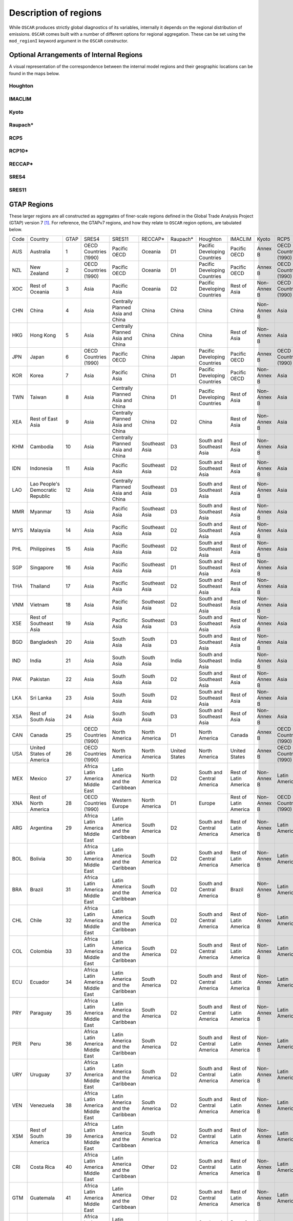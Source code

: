 ######################
Description of regions
######################

While ``OSCAR`` produces strictly global diagnostics of its variables,
internally it depends on the regional distribution of emissions.  ``OSCAR``
comes built with a number of different options for regional aggregation.  These
can be set using the ``mod_regionI`` keyword argument in the ``OSCAR`` constructor.

Optional Arrangements of Internal Regions
=========================================

A visual representation of the correspondence between the internal model
regions and their geographic locations can be found in the maps below.

Houghton
--------

.. image:: graphics/Houghton-globe.png

IMACLIM
-------
           
.. image:: graphics/IMACLIM-globe.png

Kyoto
-----

.. image:: graphics/Kyoto-globe.png

Raupach*
--------
           
.. image:: graphics/Raupach*-globe.png

RCP5
----
           
.. image:: graphics/RCP5-globe.png

RCP10*
------
           
.. image:: graphics/RCP10*-globe.png

RECCAP*
-------
           
.. image:: graphics/RECCAP*-globe.png

SRES4
-----
           
.. image:: graphics/SRES4-globe.png

SRES11
------
           
.. image:: graphics/SRES11-globe.png
           
GTAP Regions
============

These larger regions are all constructed as aggregates of finer-scale regions defined in the
Global Trade Analysis Project (GTAP) version 7 [#GTAP]_.  For reference, the GTAPv7
regions, and how they relate to ``OSCAR`` region options, are tabulated below.

+-----+-----------+-----+---------+-----------+---------+--------+----------+-------+---------+---------+---------+
|Code |Country    |GTAP |SRES4    |SRES11     |RECCAP*  |Raupach*|Houghton  |IMACLIM|Kyoto    |RCP5     |RCP10*   |
+-----+-----------+-----+---------+-----------+---------+--------+----------+-------+---------+---------+---------+
|AUS  |Australia  |1    |OECD     |Pacific    |Oceania  |D1      |Pacific   |Pacific|Annex    |OECD     |Pacific  |
|     |           |     |Countries|OECD       |         |        |Developing|OECD   |B        |Countries|OECD     |
|     |           |     |(1990)   |           |         |        |Countries |       |         |(1990)   |         |
+-----+-----------+-----+---------+-----------+---------+--------+----------+-------+---------+---------+---------+
|NZL  |New        |2    |OECD     |Pacific    |Oceania  |D1      |Pacific   |Pacific|Annex    |OECD     |Pacific  |
|     |Zealand    |     |Countries|OECD       |         |        |Developing|OECD   |B        |Countries|OECD     |
|     |           |     |(1990)   |           |         |        |Countries |       |         |(1990)   |         |
+-----+-----------+-----+---------+-----------+---------+--------+----------+-------+---------+---------+---------+
|XOC  |Rest of    |3    |Asia     |Pacific    |Oceania  |D2      |Pacific   |Rest of|Non-Annex|OECD     |Pacific  |
|     |Oceania    |     |         |Asia       |         |        |Developing|Asia   |B        |Countries|OECD     |
|     |           |     |         |           |         |        |Countries |       |         |(1990)   |         |
+-----+-----------+-----+---------+-----------+---------+--------+----------+-------+---------+---------+---------+
|CHN  |China      |4    |Asia     |Centrally  |China    |China   |China     |China  |Non-Annex|Asia     |China    |
|     |           |     |         |Planned    |         |        |          |       |B        |         |         |
|     |           |     |         |Asia and   |         |        |          |       |         |         |         |
|     |           |     |         |China      |         |        |          |       |         |         |         |
+-----+-----------+-----+---------+-----------+---------+--------+----------+-------+---------+---------+---------+
|HKG  |Hong Kong  |5    |Asia     |Centrally  |China    |China   |China     |Rest of|Non-Annex|Asia     |China    |
|     |           |     |         |Planned    |         |        |          |Asia   |B        |         |         |
|     |           |     |         |Asia and   |         |        |          |       |         |         |         |
|     |           |     |         |China      |         |        |          |       |         |         |         |
+-----+-----------+-----+---------+-----------+---------+--------+----------+-------+---------+---------+---------+
|JPN  |Japan      |6    |OECD     |Pacific    |China    |Japan   |Pacific   |Pacific|Annex B  |OECD     |Pacific  |
|     |           |     |Countries|OECD       |         |        |Developing|OECD   |         |Countries|OECD     |
|     |           |     |(1990)   |           |         |        |Countries |       |         |(1990)   |         |
+-----+-----------+-----+---------+-----------+---------+--------+----------+-------+---------+---------+---------+
|KOR  |Korea      |7    |Asia     |Pacific    |China    |D1      |Pacific   |Pacific|Non-Annex|Asia     |Rest of  |
|     |           |     |         |Asia       |         |        |Developing|OECD   |B        |         |Asia     |
|     |           |     |         |           |         |        |Countries |       |         |         |         |
+-----+-----------+-----+---------+-----------+---------+--------+----------+-------+---------+---------+---------+
|TWN  |Taiwan     |8    |Asia     |Centrally  |China    |D1      |Pacific   |Rest of|Non-Annex|Asia     |China    |
|     |           |     |         |Planned    |         |        |Developing|Asia   |B        |         |         |
|     |           |     |         |Asia and   |         |        |Countries |       |         |         |         |
|     |           |     |         |China      |         |        |          |       |         |         |         |
+-----+-----------+-----+---------+-----------+---------+--------+----------+-------+---------+---------+---------+
|XEA  |Rest of    |9    |Asia     |Centrally  |China    |D2      |China     |Rest of|Non-Annex|Asia     |China    |
|     |East Asia  |     |         |Planned    |         |        |          |Asia   |B        |         |         |
|     |           |     |         |Asia and   |         |        |          |       |         |         |         |
|     |           |     |         |China      |         |        |          |       |         |         |         |
+-----+-----------+-----+---------+-----------+---------+--------+----------+-------+---------+---------+---------+
|KHM  |Cambodia   |10   |Asia     |Centrally  |Southeast|D3      |South and |Rest of|Non-Annex|Asia     |Rest of  |
|     |           |     |         |Planned    |Asia     |        |Southeast |Asia   |B        |         |Asia     |
|     |           |     |         |Asia and   |         |        |Asia      |       |         |         |         |
|     |           |     |         |China      |         |        |          |       |         |         |         |
+-----+-----------+-----+---------+-----------+---------+--------+----------+-------+---------+---------+---------+
|IDN  |Indonesia  |11   |Asia     |Pacific    |Southeast|D2      |South and |Rest of|Non-Annex|Asia     |Rest of  |
|     |           |     |         |Asia       |Asia     |        |Southeast |Asia   |B        |         |Asia     |
|     |           |     |         |           |         |        |Asia      |       |         |         |         |
+-----+-----------+-----+---------+-----------+---------+--------+----------+-------+---------+---------+---------+
|LAO  |Lao        |12   |Asia     |Centrally  |Southeast|D3      |South and |Rest of|Non-Annex|Asia     |Rest of  |
|     |People's   |     |         |Planned    |Asia     |        |Southeast |Asia   |B        |         |Asia     |
|     |Democratic |     |         |Asia and   |         |        |Asia      |       |         |         |         |
|     |Republic   |     |         |China      |         |        |          |       |         |         |         |
+-----+-----------+-----+---------+-----------+---------+--------+----------+-------+---------+---------+---------+
|MMR  |Myanmar    |13   |Asia     |Pacific    |Southeast|D3      |South and |Rest of|Non-Annex|Asia     |Rest of  |
|     |           |     |         |Asia       |Asia     |        |Southeast |Asia   |B        |         |Asia     |
|     |           |     |         |           |         |        |Asia      |       |         |         |         |
+-----+-----------+-----+---------+-----------+---------+--------+----------+-------+---------+---------+---------+
|MYS  |Malaysia   |14   |Asia     |Pacific    |Southeast|D2      |South and |Rest of|Non-Annex|Asia     |Rest of  |
|     |           |     |         |Asia       |Asia     |        |Southeast |Asia   |B        |         |Asia     |
|     |           |     |         |           |         |        |Asia      |       |         |         |         |
+-----+-----------+-----+---------+-----------+---------+--------+----------+-------+---------+---------+---------+
|PHL  |Philippines|15   |Asia     |Pacific    |Southeast|D2      |South and |Rest of|Non-Annex|Asia     |Rest of  |
|     |           |     |         |Asia       |Asia     |        |Southeast |Asia   |B        |         |Asia     |
|     |           |     |         |           |         |        |Asia      |       |         |         |         |
+-----+-----------+-----+---------+-----------+---------+--------+----------+-------+---------+---------+---------+
|SGP  |Singapore  |16   |Asia     |Pacific    |Southeast|D1      |South and |Rest of|Non-Annex|Asia     |Rest of  |
|     |           |     |         |Asia       |Asia     |        |Southeast |Asia   |B        |         |Asia     |
|     |           |     |         |           |         |        |Asia      |       |         |         |         |
+-----+-----------+-----+---------+-----------+---------+--------+----------+-------+---------+---------+---------+
|THA  |Thailand   |17   |Asia     |Pacific    |Southeast|D2      |South and |Rest of|Non-Annex|Asia     |Rest of  |
|     |           |     |         |Asia       |Asia     |        |Southeast |Asia   |B        |         |Asia     |
|     |           |     |         |           |         |        |Asia      |       |         |         |         |
+-----+-----------+-----+---------+-----------+---------+--------+----------+-------+---------+---------+---------+
|VNM  |Vietnam    |18   |Asia     |Pacific    |Southeast|D2      |South and |Rest of|Non-Annex|Asia     |Rest of  |
|     |           |     |         |Asia       |Asia     |        |Southeast |Asia   |B        |         |Asia     |
|     |           |     |         |           |         |        |Asia      |       |         |         |         |
+-----+-----------+-----+---------+-----------+---------+--------+----------+-------+---------+---------+---------+
|XSE  |Rest of    |19   |Asia     |Pacific    |Southeast|D3      |South and |Rest of|Non-Annex|Asia     |Rest of  |
|     |Southeast  |     |         |Asia       |Asia     |        |Southeast |Asia   |B        |         |Asia     |
|     |Asia       |     |         |           |         |        |Asia      |       |         |         |         |
+-----+-----------+-----+---------+-----------+---------+--------+----------+-------+---------+---------+---------+
|BGD  |Bangladesh |20   |Asia     |South      |South    |D3      |South and |Rest of|Non-Annex|Asia     |India    |
|     |           |     |         |Asia       |Asia     |        |Southeast |Asia   |B        |         |         |
|     |           |     |         |           |         |        |Asia      |       |         |         |         |
+-----+-----------+-----+---------+-----------+---------+--------+----------+-------+---------+---------+---------+
|IND  |India      |21   |Asia     |South      |South    |India   |South and |India  |Non-Annex|Asia     |India    |
|     |           |     |         |Asia       |Asia     |        |Southeast |       |B        |         |         |
|     |           |     |         |           |         |        |Asia      |       |         |         |         |
+-----+-----------+-----+---------+-----------+---------+--------+----------+-------+---------+---------+---------+
|PAK  |Pakistan   |22   |Asia     |South      |South    |D2      |South and |Rest of|Non-Annex|Asia     |India    |
|     |           |     |         |Asia       |Asia     |        |Southeast |Asia   |B        |         |         |
|     |           |     |         |           |         |        |Asia      |       |         |         |         |
+-----+-----------+-----+---------+-----------+---------+--------+----------+-------+---------+---------+---------+
|LKA  |Sri Lanka  |23   |Asia     |South      |South    |D2      |South and |Rest of|Non-Annex|Asia     |India    |
|     |           |     |         |Asia       |Asia     |        |Southeast |Asia   |B        |         |         |
|     |           |     |         |           |         |        |Asia      |       |         |         |         |
+-----+-----------+-----+---------+-----------+---------+--------+----------+-------+---------+---------+---------+
|XSA  |Rest of    |24   |Asia     |South      |South    |D3      |South and |Rest of|Non-Annex|Asia     |India    |
|     |South Asia |     |         |Asia       |Asia     |        |Southeast |Asia   |B        |         |         |
|     |           |     |         |           |         |        |Asia      |       |         |         |         |
+-----+-----------+-----+---------+-----------+---------+--------+----------+-------+---------+---------+---------+
|CAN  |Canada     |25   |OECD     |North      |North    |D1      |North     |Canada |Annex B  |OECD     |Northern |
|     |           |     |Countries|America    |America  |        |America   |       |         |Countries|America  |
|     |           |     |(1990)   |           |         |        |          |       |         |(1990)   |         |
+-----+-----------+-----+---------+-----------+---------+--------+----------+-------+---------+---------+---------+
|USA  |United     |26   |OECD     |North      |North    |United  |North     |United |Annex B  |OECD     |Northern |
|     |States of  |     |Countries|America    |America  |States  |America   |States |         |Countries|America  |
|     |America    |     |(1990)   |           |         |        |          |       |         |(1990)   |         |
+-----+-----------+-----+---------+-----------+---------+--------+----------+-------+---------+---------+---------+
|MEX  |Mexico     |27   |Africa   |Latin      |North    |D2      |South and |Rest of|Non-Annex|Latin    |Latin    |
|     |           |     |Latin    |America    |America  |        |Central   |Latin  |B        |America  |America  |
|     |           |     |America  |and the    |         |        |America   |America|         |         |         |
|     |           |     |Middle   |Caribbean  |         |        |          |       |         |         |         |
|     |           |     |East     |           |         |        |          |       |         |         |         |
+-----+-----------+-----+---------+-----------+---------+--------+----------+-------+---------+---------+---------+
|XNA  |Rest of    |28   |OECD     |Western    |North    |D1      |Europe    |Rest of|Non-Annex|OECD     |Western  |
|     |North      |     |Countries|Europe     |America  |        |          |Latin  |B        |Countries|Europe   |
|     |America    |     |(1990)   |           |         |        |          |America|         |(1990)   |         |
+-----+-----------+-----+---------+-----------+---------+--------+----------+-------+---------+---------+---------+
|ARG  |Argentina  |29   |Africa   |Latin      |South    |D2      |South and |Rest of|Non-Annex|Latin    |Latin    |
|     |           |     |Latin    |America    |America  |        |Central   |Latin  |B        |America  |America  |
|     |           |     |America  |and the    |         |        |America   |America|         |         |         |
|     |           |     |Middle   |Caribbean  |         |        |          |       |         |         |         |
|     |           |     |East     |           |         |        |          |       |         |         |         |
+-----+-----------+-----+---------+-----------+---------+--------+----------+-------+---------+---------+---------+
|BOL  |Bolivia    |30   |Africa   |Latin      |South    |D2      |South and |Rest of|Non-Annex|Latin    |Latin    |
|     |           |     |Latin    |America    |America  |        |Central   |Latin  |B        |America  |America  |
|     |           |     |America  |and the    |         |        |America   |America|         |         |         |
|     |           |     |Middle   |Caribbean  |         |        |          |       |         |         |         |
|     |           |     |East     |           |         |        |          |       |         |         |         |
+-----+-----------+-----+---------+-----------+---------+--------+----------+-------+---------+---------+---------+
|BRA  |Brazil     |31   |Africa   |Latin      |South    |D2      |South and |Brazil |Non-Annex|Latin    |Latin    |
|     |           |     |Latin    |America    |America  |        |Central   |       |B        |America  |America  |
|     |           |     |America  |and the    |         |        |America   |       |         |         |         |
|     |           |     |Middle   |Caribbean  |         |        |          |       |         |         |         |
|     |           |     |East     |           |         |        |          |       |         |         |         |
+-----+-----------+-----+---------+-----------+---------+--------+----------+-------+---------+---------+---------+
|CHL  |Chile      |32   |Africa   |Latin      |South    |D2      |South and |Rest of|Non-Annex|Latin    |Latin    |
|     |           |     |Latin    |America    |America  |        |Central   |Latin  |B        |America  |America  |
|     |           |     |America  |and the    |         |        |America   |America|         |         |         |
|     |           |     |Middle   |Caribbean  |         |        |          |       |         |         |         |
|     |           |     |East     |           |         |        |          |       |         |         |         |
+-----+-----------+-----+---------+-----------+---------+--------+----------+-------+---------+---------+---------+
|COL  |Colombia   |33   |Africa   |Latin      |South    |D2      |South and |Rest of|Non-Annex|Latin    |Latin    |
|     |           |     |Latin    |America    |America  |        |Central   |Latin  |B        |America  |America  |
|     |           |     |America  |and the    |         |        |America   |America|         |         |         |
|     |           |     |Middle   |Caribbean  |         |        |          |       |         |         |         |
|     |           |     |East     |           |         |        |          |       |         |         |         |
+-----+-----------+-----+---------+-----------+---------+--------+----------+-------+---------+---------+---------+
|ECU  |Ecuador    |34   |Africa   |Latin      |South    |D2      |South and |Rest of|Non-Annex|Latin    |Latin    |
|     |           |     |Latin    |America    |America  |        |Central   |Latin  |B        |America  |America  |
|     |           |     |America  |and the    |         |        |America   |America|         |         |         |
|     |           |     |Middle   |Caribbean  |         |        |          |       |         |         |         |
|     |           |     |East     |           |         |        |          |       |         |         |         |
+-----+-----------+-----+---------+-----------+---------+--------+----------+-------+---------+---------+---------+
|PRY  |Paraguay   |35   |Africa   |Latin      |South    |D2      |South and |Rest of|Non-Annex|Latin    |Latin    |
|     |           |     |Latin    |America    |America  |        |Central   |Latin  |B        |America  |America  |
|     |           |     |America  |and the    |         |        |America   |America|         |         |         |
|     |           |     |Middle   |Caribbean  |         |        |          |       |         |         |         |
|     |           |     |East     |           |         |        |          |       |         |         |         |
+-----+-----------+-----+---------+-----------+---------+--------+----------+-------+---------+---------+---------+
|PER  |Peru       |36   |Africa   |Latin      |South    |D2      |South and |Rest of|Non-Annex|Latin    |Latin    |
|     |           |     |Latin    |America    |America  |        |Central   |Latin  |B        |America  |America  |
|     |           |     |America  |and the    |         |        |America   |America|         |         |         |
|     |           |     |Middle   |Caribbean  |         |        |          |       |         |         |         |
|     |           |     |East     |           |         |        |          |       |         |         |         |
+-----+-----------+-----+---------+-----------+---------+--------+----------+-------+---------+---------+---------+
|URY  |Uruguay    |37   |Africa   |Latin      |South    |D2      |South and |Rest of|Non-Annex|Latin    |Latin    |
|     |           |     |Latin    |America    |America  |        |Central   |Latin  |B        |America  |America  |
|     |           |     |America  |and the    |         |        |America   |America|         |         |         |
|     |           |     |Middle   |Caribbean  |         |        |          |       |         |         |         |
|     |           |     |East     |           |         |        |          |       |         |         |         |
+-----+-----------+-----+---------+-----------+---------+--------+----------+-------+---------+---------+---------+
|VEN  |Venezuela  |38   |Africa   |Latin      |South    |D2      |South and |Rest of|Non-Annex|Latin    |Latin    |
|     |           |     |Latin    |America    |America  |        |Central   |Latin  |B        |America  |America  |
|     |           |     |America  |and the    |         |        |America   |America|         |         |         |
|     |           |     |Middle   |Caribbean  |         |        |          |       |         |         |         |
|     |           |     |East     |           |         |        |          |       |         |         |         |
+-----+-----------+-----+---------+-----------+---------+--------+----------+-------+---------+---------+---------+
|XSM  |Rest of    |39   |Africa   |Latin      |South    |D2      |South and |Rest of|Non-Annex|Latin    |Latin    |
|     |South      |     |Latin    |America    |America  |        |Central   |Latin  |B        |America  |America  |
|     |America    |     |America  |and the    |         |        |America   |America|         |         |         |
|     |           |     |Middle   |Caribbean  |         |        |          |       |         |         |         |
|     |           |     |East     |           |         |        |          |       |         |         |         |
+-----+-----------+-----+---------+-----------+---------+--------+----------+-------+---------+---------+---------+
|CRI  |Costa Rica |40   |Africa   |Latin      |Other    |D2      |South and |Rest of|Non-Annex|Latin    |Latin    |
|     |           |     |Latin    |America    |         |        |Central   |Latin  |B        |America  |America  |
|     |           |     |America  |and the    |         |        |America   |America|         |         |         |
|     |           |     |Middle   |Caribbean  |         |        |          |       |         |         |         |
|     |           |     |East     |           |         |        |          |       |         |         |         |
+-----+-----------+-----+---------+-----------+---------+--------+----------+-------+---------+---------+---------+
|GTM  |Guatemala  |41   |Africa   |Latin      |Other    |D2      |South and |Rest of|Non-Annex|Latin    |Latin    |
|     |           |     |Latin    |America    |         |        |Central   |Latin  |B        |America  |America  |
|     |           |     |America  |and the    |         |        |America   |America|         |         |         |
|     |           |     |Middle   |Caribbean  |         |        |          |       |         |         |         |
|     |           |     |East     |           |         |        |          |       |         |         |         |
+-----+-----------+-----+---------+-----------+---------+--------+----------+-------+---------+---------+---------+
|NIC  |Nicaragua  |42   |Africa   |Latin      |Other    |D2      |South and |Rest of|Non-Annex|Latin    |Latin    |
|     |           |     |Latin    |America    |         |        |Central   |Latin  |B        |America  |America  |
|     |           |     |America  |and the    |         |        |America   |America|         |         |         |
|     |           |     |Middle   |Caribbean  |         |        |          |       |         |         |         |
|     |           |     |East     |           |         |        |          |       |         |         |         |
+-----+-----------+-----+---------+-----------+---------+--------+----------+-------+---------+---------+---------+
|PAN  |Panama     |43   |Africa   |Latin      |Other    |D2      |South and |Rest of|Non-Annex|Latin    |Latin    |
|     |           |     |Latin    |America    |         |        |Central   |Latin  |B        |America  |America  |
|     |           |     |America  |and the    |         |        |America   |America|         |         |         |
|     |           |     |Middle   |Caribbean  |         |        |          |       |         |         |         |
|     |           |     |East     |           |         |        |          |       |         |         |         |
+-----+-----------+-----+---------+-----------+---------+--------+----------+-------+---------+---------+---------+
|XCA  |Rest of    |44   |Africa   |Latin      |Other    |D2      |South and |Rest of|Non-Annex|Latin    |Latin    |
|     |Central    |     |Latin    |America    |         |        |Central   |Latin  |B        |America  |America  |
|     |America    |     |America  |and the    |         |        |America   |America|         |         |         |
|     |           |     |Middle   |Caribbean  |         |        |          |       |         |         |         |
|     |           |     |East     |           |         |        |          |       |         |         |         |
+-----+-----------+-----+---------+-----------+---------+--------+----------+-------+---------+---------+---------+
|XCB  |Caribbean  |45   |Africa   |Latin      |Other    |D2      |South and |Rest of|Non-Annex|Latin    |Latin    |
|     |           |     |Latin    |America    |         |        |Central   |Latin  |B        |America  |America  |
|     |           |     |America  |and the    |         |        |America   |America|         |         |         |
|     |           |     |Middle   |Caribbean  |         |        |          |       |         |         |         |
|     |           |     |East     |           |         |        |          |       |         |         |         |
+-----+-----------+-----+---------+-----------+---------+--------+----------+-------+---------+---------+---------+
|AUT  |Austria    |46   |OECD     |Western    |Europe   |Europe  |Europe    |Europe |Annex B  |OECD     |Western  |
|     |           |     |Countries|Europe     |         |        |          |       |         |Countries|Europe   |
|     |           |     |(1990)   |           |         |        |          |       |         |(1990)   |         |
+-----+-----------+-----+---------+-----------+---------+--------+----------+-------+---------+---------+---------+
|BEL  |Belgium    |47   |OECD     |Western    |Europe   |Europe  |Europe    |Europe |Annex B  |OECD     |Western  |
|     |           |     |Countries|Europe     |         |        |          |       |         |Countries|Europe   |
|     |           |     |(1990)   |           |         |        |          |       |         |(1990)   |         |
+-----+-----------+-----+---------+-----------+---------+--------+----------+-------+---------+---------+---------+
|CYP  |Cyprus     |48   |OECD     |Western    |Europe   |Europe  |North     |Europe |Annex B  |Reforming|Reforming|
|     |           |     |Countries|Europe     |         |        |Africa and|       |         |Countries|Countries|
|     |           |     |(1990)   |           |         |        |Middle    |       |         |         |         |
|     |           |     |         |           |         |        |East      |       |         |         |         |
+-----+-----------+-----+---------+-----------+---------+--------+----------+-------+---------+---------+---------+
|CZE  |Czech      |49   |Reformed |Central    |Europe   |Europe  |Europe    |Europe |Annex B  |Reforming|Reforming|
|     |Republic   |     |Countries|and        |         |        |          |       |         |Countries|Countries|
|     |           |     |         |Eastern    |         |        |          |       |         |         |         |
|     |           |     |         |Europe     |         |        |          |       |         |         |         |
+-----+-----------+-----+---------+-----------+---------+--------+----------+-------+---------+---------+---------+
|DNK  |Denmark    |50   |OECD     |Western    |Europe   |Europe  |Europe    |Europe |Annex B  |OECD     |Western  |
|     |           |     |Countries|Europe     |         |        |          |       |         |Countries|Europe   |
|     |           |     |(1990)   |           |         |        |          |       |         |(1990)   |         |
+-----+-----------+-----+---------+-----------+---------+--------+----------+-------+---------+---------+---------+
|EST  |Estonia    |51   |Reformed |Former     |Europe   |Former  |Former    |Europe |Annex B  |Reforming|Reforming|
|     |           |     |Countries|Soviet     |         |Soviet  |Soviet    |       |         |Countries|Countries|
|     |           |     |         |Union      |         |Union   |Union     |       |         |         |         |
+-----+-----------+-----+---------+-----------+---------+--------+----------+-------+---------+---------+---------+
|FIN  |Finland    |52   |OECD     |Western    |Europe   |Europe  |Europe    |Europe |Annex B  |OECD     |Western  |
|     |           |     |Countries|Europe     |         |        |          |       |         |Countries|Europe   |
|     |           |     |(1990)   |           |         |        |          |       |         |(1990)   |         |
+-----+-----------+-----+---------+-----------+---------+--------+----------+-------+---------+---------+---------+
|FRA  |France     |53   |OECD     |Western    |Europe   |Europe  |Europe    |Europe |Annex B  |OECD     |Western  |
|     |           |     |Countries|Europe     |         |        |          |       |         |Countries|Europe   |
|     |           |     |(1990)   |           |         |        |          |       |         |(1990)   |         |
+-----+-----------+-----+---------+-----------+---------+--------+----------+-------+---------+---------+---------+
|DEU  |Germany    |54   |OECD     |Western    |Europe   |Europe  |Europe    |Europe |Annex B  |OECD     |Western  |
|     |           |     |Countries|Europe     |         |        |          |       |         |Countries|Europe   |
|     |           |     |(1990)   |           |         |        |          |       |         |(1990)   |         |
+-----+-----------+-----+---------+-----------+---------+--------+----------+-------+---------+---------+---------+
|GRC  |Greece     |55   |OECD     |Western    |Europe   |Europe  |Europe    |Europe |Annex B  |OECD     |Western  |
|     |           |     |Countries|Europe     |         |        |          |       |         |Countries|Europe   |
|     |           |     |(1990)   |           |         |        |          |       |         |(1990)   |         |
+-----+-----------+-----+---------+-----------+---------+--------+----------+-------+---------+---------+---------+
|HUN  |Hungary    |56   |Reformed |Central    |Europe   |Europe  |Europe    |Europe |Annex B  |Reforming|Reforming|
|     |           |     |Countries|and        |         |        |          |       |         |Countries|Countries|
|     |           |     |         |Eastern    |         |        |          |       |         |         |         |
|     |           |     |         |Europe     |         |        |          |       |         |         |         |
+-----+-----------+-----+---------+-----------+---------+--------+----------+-------+---------+---------+---------+
|IRL  |Ireland    |57   |OECD     |Western    |Europe   |Europe  |Europe    |Europe |Annex B  |OECD     |Western  |
|     |           |     |Countries|Europe     |         |        |          |       |         |Countries|Europe   |
|     |           |     |(1990)   |           |         |        |          |       |         |(1990)   |         |
+-----+-----------+-----+---------+-----------+---------+--------+----------+-------+---------+---------+---------+
|ITA  |Italy      |58   |OECD     |Western    |Europe   |Europe  |Europe    |Europe |Annex B  |OECD     |Western  |
|     |           |     |Countries|Europe     |         |        |          |       |         |Countries|Europe   |
|     |           |     |(1990)   |           |         |        |          |       |         |(1990)   |         |
+-----+-----------+-----+---------+-----------+---------+--------+----------+-------+---------+---------+---------+
|LVA  |Latvia     |59   |Reformed |Former     |Europe   |Former  |Former    |Europe |Annex B  |Reforming|Reforming|
|     |           |     |Countries|Soviet     |         |Soviet  |Soviet    |       |         |Countries|Countries|
|     |           |     |         |Union      |         |Union   |Union     |       |         |         |         |
+-----+-----------+-----+---------+-----------+---------+--------+----------+-------+---------+---------+---------+
|LTU  |Lithuania  |60   |Reformed |Former     |Europe   |Former  |Former    |Europe |Annex B  |Reforming|Reforming|
|     |           |     |Countries|Soviet     |         |Soviet  |Soviet    |       |         |Countries|Countries|
|     |           |     |         |Union      |         |Union   |Union     |       |         |         |         |
+-----+-----------+-----+---------+-----------+---------+--------+----------+-------+---------+---------+---------+
|LUX  |Luxembourg |61   |OECD     |Western    |Europe   |Europe  |Europe    |Europe |Annex B  |OECD     |Western  |
|     |           |     |Countries|Europe     |         |        |          |       |         |Countries|Europe   |
|     |           |     |(1990)   |           |         |        |          |       |         |(1990)   |         |
+-----+-----------+-----+---------+-----------+---------+--------+----------+-------+---------+---------+---------+
|MLT  |Malta      |62   |OECD     |Western    |Europe   |Europe  |Europe    |Europe |Annex B  |Reforming|Reforming|
|     |           |     |Countries|Europe     |         |        |          |       |         |Countries|Countries|
|     |           |     |(1990)   |           |         |        |          |       |         |         |         |
+-----+-----------+-----+---------+-----------+---------+--------+----------+-------+---------+---------+---------+
|NLD  |Netherlands|63   |OECD     |Western    |Europe   |Europe  |Europe    |Europe |Annex B  |OECD     |Western  |
|     |           |     |Countries|Europe     |         |        |          |       |         |Countries|Europe   |
|     |           |     |(1990)   |           |         |        |          |       |         |(1990)   |         |
+-----+-----------+-----+---------+-----------+---------+--------+----------+-------+---------+---------+---------+
|POL  |Poland     |64   |Reformed |Central    |Europe   |Europe  |Europe    |Europe |Annex B  |Reforming|Reforming|
|     |           |     |Countries|and        |         |        |          |       |         |Countries|Countries|
|     |           |     |         |Eastern    |         |        |          |       |         |         |         |
|     |           |     |         |Europe     |         |        |          |       |         |         |         |
+-----+-----------+-----+---------+-----------+---------+--------+----------+-------+---------+---------+---------+
|PRT  |Portugal   |65   |OECD     |Western    |Europe   |Europe  |Europe    |Europe |Annex B  |OECD     |Western  |
|     |           |     |Countries|Europe     |         |        |          |       |         |Countries|Europe   |
|     |           |     |(1990)   |           |         |        |          |       |         |(1990)   |         |
+-----+-----------+-----+---------+-----------+---------+--------+----------+-------+---------+---------+---------+
|SVK  |Slovakia   |66   |Reformed |Central    |Europe   |Europe  |Europe    |Europe |Annex B  |Reforming|Reforming|
|     |           |     |Countries|and        |         |        |          |       |         |Countries|Countries|
|     |           |     |         |Eastern    |         |        |          |       |         |         |         |
|     |           |     |         |Europe     |         |        |          |       |         |         |         |
+-----+-----------+-----+---------+-----------+---------+--------+----------+-------+---------+---------+---------+
|SVN  |Slovenia   |67   |Reformed |Central    |Europe   |Europe  |Europe    |Europe |Annex B  |Reforming|Reforming|
|     |           |     |Countries|and        |         |        |          |       |         |Countries|Countries|
|     |           |     |         |Eastern    |         |        |          |       |         |         |         |
|     |           |     |         |Europe     |         |        |          |       |         |         |         |
+-----+-----------+-----+---------+-----------+---------+--------+----------+-------+---------+---------+---------+
|ESP  |Spain      |68   |OECD     |Western    |Europe   |Europe  |Europe    |Europe |Annex B  |OECD     |Western  |
|     |           |     |Countries|Europe     |         |        |          |       |         |Countries|Europe   |
|     |           |     |(1990)   |           |         |        |          |       |         |(1990)   |         |
+-----+-----------+-----+---------+-----------+---------+--------+----------+-------+---------+---------+---------+
|SWE  |Sweden     |69   |OECD     |Western    |Europe   |Europe  |Europe    |Europe |Annex B  |OECD     |Western  |
|     |           |     |Countries|Europe     |         |        |          |       |         |Countries|Europe   |
|     |           |     |(1990)   |           |         |        |          |       |         |(1990)   |         |
+-----+-----------+-----+---------+-----------+---------+--------+----------+-------+---------+---------+---------+
|GBR  |United     |70   |OECD     |Western    |Europe   |Europe  |Europe    |Europe |Annex B  |OECD     |Western  |
|     |Kingdom    |     |Countries|Europe     |         |        |          |       |         |Countries|Europe   |
|     |           |     |(1990)   |           |         |        |          |       |         |(1990)   |         |
+-----+-----------+-----+---------+-----------+---------+--------+----------+-------+---------+---------+---------+
|CHE  |Switzerland|71   |OECD     |Western    |Europe   |D1      |Europe    |Europe |Annex B  |OECD     |Western  |
|     |           |     |Countries|Europe     |         |        |          |       |         |Countries|Europe   |
|     |           |     |(1990)   |           |         |        |          |       |         |(1990)   |         |
+-----+-----------+-----+---------+-----------+---------+--------+----------+-------+---------+---------+---------+
|NOR  |Norway     |72   |OECD     |Western    |Europe   |D1      |Europe    |Europe |Annex B  |OECD     |Western  |
|     |           |     |Countries|Europe     |         |        |          |       |         |Countries|Europe   |
|     |           |     |(1990)   |           |         |        |          |       |         |(1990)   |         |
+-----+-----------+-----+---------+-----------+---------+--------+----------+-------+---------+---------+---------+
|XEF  |Rest of    |73   |OECD     |Western    |Europe   |D1      |Europe    |Europe |Annex B  |OECD     |Western  |
|     |EFTA       |     |Countries|Europe     |         |        |          |       |         |Countries|Europe   |
|     |           |     |(1990)   |           |         |        |          |       |         |(1990)   |         |
+-----+-----------+-----+---------+-----------+---------+--------+----------+-------+---------+---------+---------+
|ALB  |Albania    |74   |Reformed |Central    |Other    |D2      |Europe    |Europe |Non-Annex|Reforming|Reforming|
|     |           |     |Countries|and        |         |        |          |       |B        |Countries|Countries|
|     |           |     |         |Eastern    |         |        |          |       |         |         |         |
|     |           |     |         |Europe     |         |        |          |       |         |         |         |
+-----+-----------+-----+---------+-----------+---------+--------+----------+-------+---------+---------+---------+
|BGR  |Bulgaria   |75   |Reformed |Central    |Other    |D2      |Europe    |Europe |Non-Annex|Reforming|Reforming|
|     |           |     |Countries|and        |         |        |          |       |B        |Countries|Countries|
|     |           |     |         |Eastern    |         |        |          |       |         |         |         |
|     |           |     |         |Europe     |         |        |          |       |         |         |         |
+-----+-----------+-----+---------+-----------+---------+--------+----------+-------+---------+---------+---------+
|BLR  |Belarus    |76   |Reformed |Former     |Russia   |Former  |Former    |CEI    |Non-Annex|Reforming|Reforming|
|     |           |     |Countries|Soviet     |         |Soviet  |Soviet    |       |B        |Countries|Countries|
|     |           |     |         |Union      |         |Union   |Union     |       |         |         |         |
+-----+-----------+-----+---------+-----------+---------+--------+----------+-------+---------+---------+---------+
|HRV  |Croatia    |77   |Reformed |Central    |Other    |D2      |Europe    |Europe |Annex B  |Reforming|Reforming|
|     |           |     |Countries|and        |         |        |          |       |         |Countries|Countries|
|     |           |     |         |Eastern    |         |        |          |       |         |         |         |
|     |           |     |         |Europe     |         |        |          |       |         |         |         |
+-----+-----------+-----+---------+-----------+---------+--------+----------+-------+---------+---------+---------+
|ROU  |Romania    |78   |Reformed |Central    |Other    |D2      |Europe    |Europe |Annex B  |Reforming|Reforming|
|     |           |     |Countries|and        |         |        |          |       |         |Countries|Countries|
|     |           |     |         |Eastern    |         |        |          |       |         |         |         |
|     |           |     |         |Europe     |         |        |          |       |         |         |         |
+-----+-----------+-----+---------+-----------+---------+--------+----------+-------+---------+---------+---------+
|RUS  |Russian    |79   |Reformed |Former     |Russia   |Former  |Former    |CEI    |Annex B  |Reforming|Reforming|
|     |Federation |     |Countries|Soviet     |         |Soviet  |Soviet    |       |         |Countries|Countries|
|     |           |     |         |Union      |         |Union   |Union     |       |         |         |         |
+-----+-----------+-----+---------+-----------+---------+--------+----------+-------+---------+---------+---------+
|UKR  |Ukraine    |80   |Reformed |Former     |Russia   |Former  |Former    |CEI    |Annex B  |Reforming|Reforming|
|     |           |     |Countries|Soviet     |         |Soviet  |Soviet    |       |         |Countries|Countries|
|     |           |     |         |Union      |         |Union   |Union     |       |         |         |         |
+-----+-----------+-----+---------+-----------+---------+--------+----------+-------+---------+---------+---------+
|XEE  |Rest of    |81   |Reformed |Former     |Other    |Former  |Former    |Europe |Non-Annex|Reforming|Reforming|
|     |Eastern    |     |Countries|Soviet     |         |Soviet  |Soviet    |       |B        |Countries|Countries|
|     |Europe     |     |         |Union      |         |Union   |Union     |       |         |         |         |
+-----+-----------+-----+---------+-----------+---------+--------+----------+-------+---------+---------+---------+
|XER  |Rest of    |82   |Reformed |Central    |Other    |D2      |Europe    |Europe |Non-Annex|Reforming|Reforming|
|     |Europe     |     |Countries|and        |         |        |          |       |B        |Countries|Countries|
|     |           |     |         |Eastern    |         |        |          |       |         |         |         |
|     |           |     |         |Europe     |         |        |          |       |         |         |         |
+-----+-----------+-----+---------+-----------+---------+--------+----------+-------+---------+---------+---------+
|KAZ  |Kazakhstan |83   |Reformed |Former     |Other    |Former  |Former    |CEI    |Non-Annex|Reforming|Reforming|
|     |           |     |Countries|Soviet     |         |Soviet  |Soviet    |       |B        |Countries|Countries|
|     |           |     |         |Union      |         |Union   |Union     |       |         |         |         |
+-----+-----------+-----+---------+-----------+---------+--------+----------+-------+---------+---------+---------+
|KGZ  |Kyrgyzstan |84   |Reformed |Former     |Other    |Former  |Former    |CEI    |Non-Annex|Reforming|Reforming|
|     |           |     |Countries|Soviet     |         |Soviet  |Soviet    |       |B        |Countries|Countries|
|     |           |     |         |Union      |         |Union   |Union     |       |         |         |         |
+-----+-----------+-----+---------+-----------+---------+--------+----------+-------+---------+---------+---------+
|XSU  |Rest of    |85   |Reformed |Former     |Other    |Former  |Former    |CEI    |Non-Annex|Reforming|Reforming|
|     |Former     |     |Countries|Soviet     |         |Soviet  |Soviet    |       |B        |Countries|Countries|
|     |Soviet     |     |         |Union      |         |Union   |Union     |       |         |         |         |
|     |Union      |     |         |           |         |        |          |       |         |         |         |
+-----+-----------+-----+---------+-----------+---------+--------+----------+-------+---------+---------+---------+
|ARM  |Armenia    |86   |Reformed |Former     |Other    |Former  |Former    |CEI    |Non-Annex|Reforming|Reforming|
|     |           |     |Countries|Soviet     |         |Soviet  |Soviet    |       |B        |Countries|Countries|
|     |           |     |         |Union      |         |Union   |Union     |       |         |         |         |
+-----+-----------+-----+---------+-----------+---------+--------+----------+-------+---------+---------+---------+
|AZE  |Azerbaijan |87   |Reformed |Former     |Other    |Former  |Former    |CEI    |Non-Annex|Reforming|Reforming|
|     |           |     |Countries|Soviet     |         |Soviet  |Soviet    |       |B        |Countries|Countries|
|     |           |     |         |Union      |         |Union   |Union     |       |         |         |         |
+-----+-----------+-----+---------+-----------+---------+--------+----------+-------+---------+---------+---------+
|GEO  |Georgia    |88   |Reformed |Former     |Other    |Former  |Former    |CEI    |Non-Annex|Reforming|Reforming|
|     |           |     |Countries|Soviet     |         |Soviet  |Soviet    |       |B        |Countries|Countries|
|     |           |     |         |Union      |         |Union   |Union     |       |         |         |         |
+-----+-----------+-----+---------+-----------+---------+--------+----------+-------+---------+---------+---------+
|IRN  |Iran       |89   |Africa   |Middle     |Other    |D2      |North     |Middle |Non-Annex|Middle   |Middle   |
|     |           |     |Latin    |East and   |         |        |Africa and|East   |B        |East and |East     |
|     |           |     |America  |North      |         |        |Middle    |       |         |Africa   |         |
|     |           |     |Middle   |Africa     |         |        |East      |       |         |         |         |
|     |           |     |East     |           |         |        |          |       |         |         |         |
+-----+-----------+-----+---------+-----------+---------+--------+----------+-------+---------+---------+---------+
|TUR  |Turkey     |90   |OECD     |Western    |Other    |D2      |North     |Europe |Non-Annex|OECD     |Western  |
|     |           |     |Countries|Europe     |         |        |Africa and|       |B        |Countries|Europe   |
|     |           |     |(1990)   |           |         |        |Middle    |       |         |(1990)   |         |
|     |           |     |         |           |         |        |East      |       |         |         |         |
+-----+-----------+-----+---------+-----------+---------+--------+----------+-------+---------+---------+---------+
|XWS  |Rest of    |91   |Africa   |Middle     |Other    |D2      |North     |Middle |Non-Annex|Middle   |Middle   |
|     |Western    |     |Latin    |East and   |         |        |Africa and|East   |B        |East and |East     |
|     |Asia       |     |America  |North      |         |        |Middle    |       |         |Africa   |         |
|     |           |     |Middle   |Africa     |         |        |East      |       |         |         |         |
|     |           |     |East     |           |         |        |          |       |         |         |         |
+-----+-----------+-----+---------+-----------+---------+--------+----------+-------+---------+---------+---------+
|EGY  |Egypt      |92   |Africa   |Middle     |Africa   |D2      |North     |Africa |Non-Annex|Middle   |Africa   |
|     |           |     |Latin    |East and   |         |        |Africa and|       |B        |East and |         |
|     |           |     |America  |North      |         |        |Middle    |       |         |Africa   |         |
|     |           |     |Middle   |Africa     |         |        |East      |       |         |         |         |
|     |           |     |East     |           |         |        |          |       |         |         |         |
+-----+-----------+-----+---------+-----------+---------+--------+----------+-------+---------+---------+---------+
|MAR  |Morocco    |93   |Africa   |Middle     |Africa   |D2      |North     |Africa |Non-Annex|Middle   |Africa   |
|     |           |     |Latin    |East and   |         |        |Africa and|       |B        |East and |         |
|     |           |     |America  |North      |         |        |Middle    |       |         |Africa   |         |
|     |           |     |Middle   |Africa     |         |        |East      |       |         |         |         |
|     |           |     |East     |           |         |        |          |       |         |         |         |
+-----+-----------+-----+---------+-----------+---------+--------+----------+-------+---------+---------+---------+
|TUN  |Tunisia    |94   |Africa   |Middle     |Africa   |D2      |North     |Africa |Non-Annex|Middle   |Africa   |
|     |           |     |Latin    |East and   |         |        |Africa and|       |B        |East and |         |
|     |           |     |America  |North      |         |        |Middle    |       |         |Africa   |         |
|     |           |     |Middle   |Africa     |         |        |East      |       |         |         |         |
|     |           |     |East     |           |         |        |          |       |         |         |         |
+-----+-----------+-----+---------+-----------+---------+--------+----------+-------+---------+---------+---------+
|XNF  |Rest of    |95   |Africa   |Middle     |Africa   |D2      |North     |Africa |Non-Annex|Middle   |Africa   |
|     |North      |     |Latin    |East and   |         |        |Africa and|       |B        |East and |         |
|     |Africa     |     |America  |North      |         |        |Middle    |       |         |Africa   |         |
|     |           |     |Middle   |Africa     |         |        |East      |       |         |         |         |
|     |           |     |East     |           |         |        |          |       |         |         |         |
+-----+-----------+-----+---------+-----------+---------+--------+----------+-------+---------+---------+---------+
|NGA  |Nigeria    |96   |Africa   |Sub-Saharan|Africa   |D2      |Tropical  |Africa |Non-Annex|Middle   |Africa   |
|     |           |     |Latin    |Africa     |         |        |Africa    |       |B        |East and |         |
|     |           |     |America  |           |         |        |          |       |         |Africa   |         |
|     |           |     |Middle   |           |         |        |          |       |         |         |         |
|     |           |     |East     |           |         |        |          |       |         |         |         |
+-----+-----------+-----+---------+-----------+---------+--------+----------+-------+---------+---------+---------+
|SEN  |Senegal    |97   |Africa   |Sub-Saharan|Africa   |D3      |Tropical  |Africa |Non-Annex|Middle   |Africa   |
|     |           |     |Latin    |Africa     |         |        |Africa    |       |B        |East and |         |
|     |           |     |America  |           |         |        |          |       |         |Africa   |         |
|     |           |     |Middle   |           |         |        |          |       |         |         |         |
|     |           |     |East     |           |         |        |          |       |         |         |         |
+-----+-----------+-----+---------+-----------+---------+--------+----------+-------+---------+---------+---------+
|XWF  |Rest of    |98   |Africa   |Sub-Saharan|Africa   |D3      |Tropical  |Africa |Non-Annex|Middle   |Africa   |
|     |Western    |     |Latin    |Africa     |         |        |Africa    |       |B        |East and |         |
|     |Africa     |     |America  |           |         |        |          |       |         |Africa   |         |
|     |           |     |Middle   |           |         |        |          |       |         |         |         |
|     |           |     |East     |           |         |        |          |       |         |         |         |
+-----+-----------+-----+---------+-----------+---------+--------+----------+-------+---------+---------+---------+
|XCF  |Rest of    |99   |Africa   |Sub-Saharan|Africa   |D3      |Tropical  |Africa |Non-Annex|Middle   |Africa   |
|     |Central    |     |Latin    |Africa     |         |        |Africa    |       |B        |East and |         |
|     |Africa     |     |America  |           |         |        |          |       |         |Africa   |         |
|     |           |     |Middle   |           |         |        |          |       |         |         |         |
|     |           |     |East     |           |         |        |          |       |         |         |         |
+-----+-----------+-----+---------+-----------+---------+--------+----------+-------+---------+---------+---------+
|XAC  |Rest of    |100  |Africa   |Sub-Saharan|Africa   |D3      |Tropical  |Africa |Non-Annex|Middle   |Africa   |
|     |South      |     |Latin    |Africa     |         |        |Africa    |       |B        |East and |         |
|     |Central    |     |America  |           |         |        |          |       |         |Africa   |         |
|     |Africa     |     |Middle   |           |         |        |          |       |         |         |         |
|     |           |     |East     |           |         |        |          |       |         |         |         |
+-----+-----------+-----+---------+-----------+---------+--------+----------+-------+---------+---------+---------+
|ETH  |Ethiopia   |101  |Africa   |Sub-Saharan|Africa   |D3      |Tropical  |Africa |Non-Annex|Middle   |Africa   |
|     |           |     |Latin    |Africa     |         |        |Africa    |       |B        |East and |         |
|     |           |     |America  |           |         |        |          |       |         |Africa   |         |
|     |           |     |Middle   |           |         |        |          |       |         |         |         |
|     |           |     |East     |           |         |        |          |       |         |         |         |
+-----+-----------+-----+---------+-----------+---------+--------+----------+-------+---------+---------+---------+
|MDG  |Madagascar |102  |Africa   |Sub-Saharan|Africa   |D3      |Tropical  |Africa |Non-Annex|Middle   |Africa   |
|     |           |     |Latin    |Africa     |         |        |Africa    |       |B        |East and |         |
|     |           |     |America  |           |         |        |          |       |         |Africa   |         |
|     |           |     |Middle   |           |         |        |          |       |         |         |         |
|     |           |     |East     |           |         |        |          |       |         |         |         |
+-----+-----------+-----+---------+-----------+---------+--------+----------+-------+---------+---------+---------+
|MWI  |Malawi     |103  |Africa   |Sub-Saharan|Africa   |D3      |Tropical  |Africa |Non-Annex|Middle   |Africa   |
|     |           |     |Latin    |Africa     |         |        |Africa    |       |B        |East and |         |
|     |           |     |America  |           |         |        |          |       |         |Africa   |         |
|     |           |     |Middle   |           |         |        |          |       |         |         |         |
|     |           |     |East     |           |         |        |          |       |         |         |         |
+-----+-----------+-----+---------+-----------+---------+--------+----------+-------+---------+---------+---------+
|MUS  |Mauritius  |104  |Africa   |Sub-Saharan|Africa   |D3      |Tropical  |Africa |Non-Annex|Middle   |Africa   |
|     |           |     |Latin    |Africa     |         |        |Africa    |       |B        |East and |         |
|     |           |     |America  |           |         |        |          |       |         |Africa   |         |
|     |           |     |Middle   |           |         |        |          |       |         |         |         |
|     |           |     |East     |           |         |        |          |       |         |         |         |
+-----+-----------+-----+---------+-----------+---------+--------+----------+-------+---------+---------+---------+
|MOZ  |Mozambique |105  |Africa   |Sub-Saharan|Africa   |D3      |Tropical  |Africa |Non-Annex|Middle   |Africa   |
|     |           |     |Latin    |Africa     |         |        |Africa    |       |B        |East and |         |
|     |           |     |America  |           |         |        |          |       |         |Africa   |         |
|     |           |     |Middle   |           |         |        |          |       |         |         |         |
|     |           |     |East     |           |         |        |          |       |         |         |         |
+-----+-----------+-----+---------+-----------+---------+--------+----------+-------+---------+---------+---------+
|TZA  |Tanzania   |106  |Africa   |Sub-Saharan|Africa   |D3      |Tropical  |Africa |Non-Annex|Middle   |Africa   |
|     |           |     |Latin    |Africa     |         |        |Africa    |       |B        |East and |         |
|     |           |     |America  |           |         |        |          |       |         |Africa   |         |
|     |           |     |Middle   |           |         |        |          |       |         |         |         |
|     |           |     |East     |           |         |        |          |       |         |         |         |
+-----+-----------+-----+---------+-----------+---------+--------+----------+-------+---------+---------+---------+
|UGA  |Uganda     |107  |Africa   |Sub-Saharan|Africa   |D3      |Tropical  |Africa |Non-Annex|Middle   |Africa   |
|     |           |     |Latin    |Africa     |         |        |Africa    |       |B        |East and |         |
|     |           |     |America  |           |         |        |          |       |         |Africa   |         |
|     |           |     |Middle   |           |         |        |          |       |         |         |         |
|     |           |     |East     |           |         |        |          |       |         |         |         |
+-----+-----------+-----+---------+-----------+---------+--------+----------+-------+---------+---------+---------+
|ZMB  |Zambia     |108  |Africa   |Sub-Saharan|Africa   |D3      |Tropical  |Africa |Non-Annex|Middle   |Africa   |
|     |           |     |Latin    |Africa     |         |        |Africa    |       |B        |East and |         |
|     |           |     |America  |           |         |        |          |       |         |Africa   |         |
|     |           |     |Middle   |           |         |        |          |       |         |         |         |
|     |           |     |East     |           |         |        |          |       |         |         |         |
+-----+-----------+-----+---------+-----------+---------+--------+----------+-------+---------+---------+---------+
|ZWE  |Zimbabwe   |109  |Africa   |Sub-Saharan|Africa   |D2      |Tropical  |Africa |Non-Annex|Middle   |Africa   |
|     |           |     |Latin    |Africa     |         |        |Africa    |       |B        |East and |         |
|     |           |     |America  |           |         |        |          |       |         |Africa   |         |
|     |           |     |Middle   |           |         |        |          |       |         |         |         |
|     |           |     |East     |           |         |        |          |       |         |         |         |
+-----+-----------+-----+---------+-----------+---------+--------+----------+-------+---------+---------+---------+
|XEC  |Rest of    |110  |Africa   |Sub-Saharan|Africa   |D2      |Tropical  |Africa |Non-Annex|Middle   |Africa   |
|     |Eastern    |     |Latin    |Africa     |         |        |Africa    |       |B        |East and |         |
|     |Africa     |     |America  |           |         |        |          |       |         |Africa   |         |
|     |           |     |Middle   |           |         |        |          |       |         |         |         |
|     |           |     |East     |           |         |        |          |       |         |         |         |
+-----+-----------+-----+---------+-----------+---------+--------+----------+-------+---------+---------+---------+
|BWA  |Botswana   |111  |Africa   |Sub-Saharan|Africa   |D2      |Tropical  |Africa |Non-Annex|Middle   |Africa   |
|     |           |     |Latin    |Africa     |         |        |Africa    |       |B        |East and |         |
|     |           |     |America  |           |         |        |          |       |         |Africa   |         |
|     |           |     |Middle   |           |         |        |          |       |         |         |         |
|     |           |     |East     |           |         |        |          |       |         |         |         |
+-----+-----------+-----+---------+-----------+---------+--------+----------+-------+---------+---------+---------+
|ZAF  |South      |112  |Africa   |Sub-Saharan|Africa   |D2      |Tropical  |Africa |Non-Annex|Middle   |Africa   |
|     |Africa     |     |Latin    |Africa     |         |        |Africa    |       |B        |East and |         |
|     |           |     |America  |           |         |        |          |       |         |Africa   |         |
|     |           |     |Middle   |           |         |        |          |       |         |         |         |
|     |           |     |East     |           |         |        |          |       |         |         |         |
+-----+-----------+-----+---------+-----------+---------+--------+----------+-------+---------+---------+---------+
|XSC  |Rest of    |113  |Africa   |Sub-Saharan|Africa   |D2      |Tropical  |Africa |Non-Annex|Middle   |Africa   |
|     |South      |     |Latin    |Africa     |         |        |Africa    |       |B        |East and |         |
|     |African    |     |America  |           |         |        |          |       |         |Africa   |         |
|     |Customs    |     |Middle   |           |         |        |          |       |         |         |         |
|     |Union      |     |East     |           |         |        |          |       |         |         |         |
+-----+-----------+-----+---------+-----------+---------+--------+----------+-------+---------+---------+---------+
|XXA  |Antartica  |114  |0        |0          |Other    |0       |0         |0      |Non-Annex|0        |0        |
|     |           |     |         |           |         |        |          |       |B        |         |         |
+-----+-----------+-----+---------+-----------+---------+--------+----------+-------+---------+---------+---------+

.. [#GTAP]
   `https://www.gtap.agecon.purdue.edu/databases/regions.asp?Version=7.211 <https://www.gtap.agecon.purdue.edu/databases/regions.asp?Version=7.211>`_
